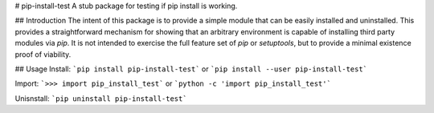 # pip-install-test
A stub package for testing if pip install is working.

## Introduction
The intent of this package is to provide a simple module that can be easily installed and uninstalled.
This provides a straightforward mechanism for showing that an arbitrary environment is capable of installing third party modules via `pip`.
It is not intended to exercise the full feature set of `pip` or `setuptools`, but to provide a minimal existence proof of viability.

## Usage
Install:  
```pip install pip-install-test```  
or  
```pip install --user pip-install-test```

Import:  
```>>> import pip_install_test```  
or  
```python -c 'import pip_install_test'```

Unisnstall:  
```pip uninstall pip-install-test```


